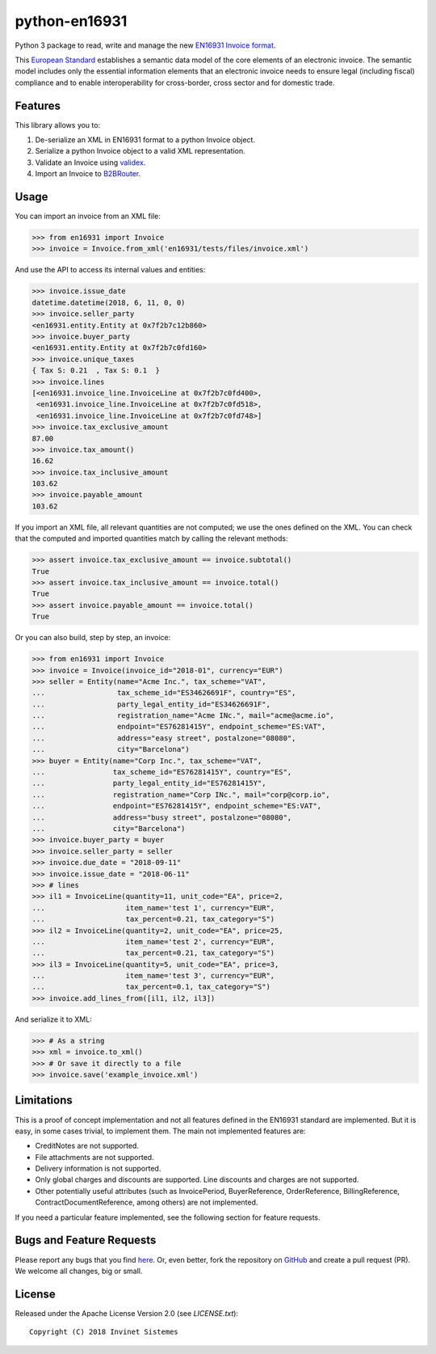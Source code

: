 python-en16931
==============

.. image:: https://travis-ci.org/invinet/python-en16931.svg?branch=master
    :target: https://travis-ci.org/invinet/python-en16931

.. image:: https://codecov.io/gh/invinet/python-en16931/branch/master/graph/badge.svg
  :target: https://codecov.io/gh/invinet/python-en16931

Python 3 package to read, write and manage the new `EN16931 Invoice format <http://docs.peppol.eu/poacc/billing/3.0/bis/>`_.

This `European Standard <https://standards.cen.eu/dyn/www/f?p=204:110:0::::FSP_PROJECT:60602&cs=1B61B766636F9FB34B7DBD72CE9026C72>`_ establishes a semantic data model of the core elements of an electronic invoice. The semantic model includes only the essential information elements that an electronic invoice needs to ensure legal (including fiscal) compliance and to enable interoperability for cross-border, cross sector and for domestic trade.

Features
--------

This library allows you to:

1. De-serialize an XML in EN16931 format to a python Invoice object.
2. Serialize a python Invoice object to a valid XML representation.
3. Validate an Invoice using `validex <https://open.validex.net>`_.
4. Import an Invoice to `B2BRouter <https://www.b2brouter.net/>`_.

Usage
-----

You can import an invoice from an XML file:

.. code-block:: python

    >>> from en16931 import Invoice
    >>> invoice = Invoice.from_xml('en16931/tests/files/invoice.xml')

And use the API to access its internal values and entities:

.. code-block:: python

    >>> invoice.issue_date
    datetime.datetime(2018, 6, 11, 0, 0)
    >>> invoice.seller_party
    <en16931.entity.Entity at 0x7f2b7c12b860>
    >>> invoice.buyer_party
    <en16931.entity.Entity at 0x7f2b7c0fd160>
    >>> invoice.unique_taxes
    { Tax S: 0.21  , Tax S: 0.1  }
    >>> invoice.lines
    [<en16931.invoice_line.InvoiceLine at 0x7f2b7c0fd400>,
     <en16931.invoice_line.InvoiceLine at 0x7f2b7c0fd518>,
     <en16931.invoice_line.InvoiceLine at 0x7f2b7c0fd748>]
    >>> invoice.tax_exclusive_amount
    87.00
    >>> invoice.tax_amount()
    16.62
    >>> invoice.tax_inclusive_amount
    103.62
    >>> invoice.payable_amount
    103.62

If you import an XML file, all relevant quantities are not computed; we
use the ones defined on the XML. You can check that the computed and
imported quantities match by calling the relevant methods: 

.. code-block:: python

    >>> assert invoice.tax_exclusive_amount == invoice.subtotal()
    True
    >>> assert invoice.tax_inclusive_amount == invoice.total()
    True
    >>> assert invoice.payable_amount == invoice.total()
    True

Or you can also build, step by step, an invoice:

.. code-block:: python

    >>> from en16931 import Invoice
    >>> invoice = Invoice(invoice_id="2018-01", currency="EUR")
    >>> seller = Entity(name="Acme Inc.", tax_scheme="VAT",
    ...                 tax_scheme_id="ES34626691F", country="ES",
    ...                 party_legal_entity_id="ES34626691F",
    ...                 registration_name="Acme INc.", mail="acme@acme.io",
    ...                 endpoint="ES76281415Y", endpoint_scheme="ES:VAT",
    ...                 address="easy street", postalzone="08080",
    ...                 city="Barcelona")
    >>> buyer = Entity(name="Corp Inc.", tax_scheme="VAT",
    ...                tax_scheme_id="ES76281415Y", country="ES",
    ...                party_legal_entity_id="ES76281415Y",
    ...                registration_name="Corp INc.", mail="corp@corp.io",
    ...                endpoint="ES76281415Y", endpoint_scheme="ES:VAT",
    ...                address="busy street", postalzone="08080",
    ...                city="Barcelona")
    >>> invoice.buyer_party = buyer
    >>> invoice.seller_party = seller
    >>> invoice.due_date = "2018-09-11"
    >>> invoice.issue_date = "2018-06-11"
    >>> # lines
    >>> il1 = InvoiceLine(quantity=11, unit_code="EA", price=2,
    ...                   item_name='test 1', currency="EUR",
    ...                   tax_percent=0.21, tax_category="S")
    >>> il2 = InvoiceLine(quantity=2, unit_code="EA", price=25,
    ...                   item_name='test 2', currency="EUR",
    ...                   tax_percent=0.21, tax_category="S")
    >>> il3 = InvoiceLine(quantity=5, unit_code="EA", price=3,
    ...                   item_name='test 3', currency="EUR",
    ...                   tax_percent=0.1, tax_category="S")
    >>> invoice.add_lines_from([il1, il2, il3])
 
And serialize it to XML:

.. code-block:: python

    >>> # As a string
    >>> xml = invoice.to_xml()
    >>> # Or save it directly to a file
    >>> invoice.save('example_invoice.xml')

Limitations
-----------

This is a proof of concept implementation and not all features defined
in the EN16931 standard are implemented. But it is easy, in some cases
trivial, to implement them. The main not implemented features are:

* CreditNotes are not supported.
* File attachments are not supported.
* Delivery information is not supported.
* Only global charges and discounts are supported. Line discounts and
  charges are not supported.
* Other potentially useful attributes (such as InvoicePeriod, BuyerReference,
  OrderReference, BillingReference, ContractDocumentReference, among others)
  are not implemented.

If you need a particular feature implemented, see the following section
for feature requests.

Bugs and Feature Requests
-------------------------

Please report any bugs that you find `here <https://github.com/invinet/python-en16931/issues>`_.
Or, even better, fork the repository on `GitHub <https://github.com/invinet/python-en16931>`_
and create a pull request (PR). We welcome all changes, big or small.

License
-------

Released under the Apache License Version 2.0 (see `LICENSE.txt`)::

    Copyright (C) 2018 Invinet Sistemes

